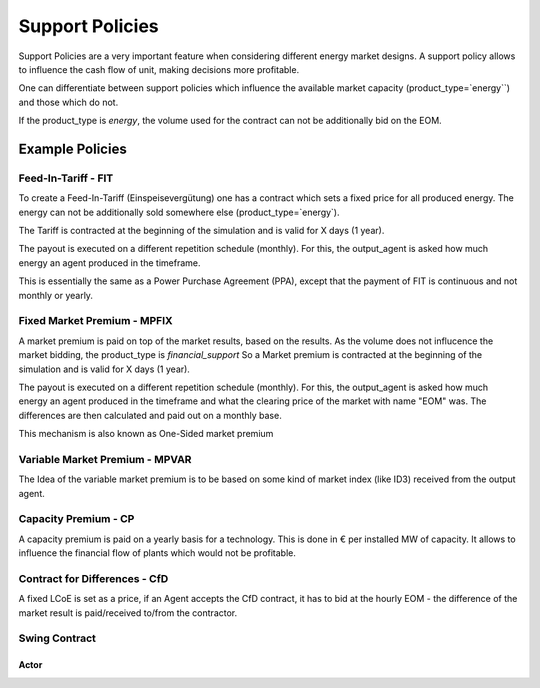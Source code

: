 .. SPDX-FileCopyrightText: ASSUME Developers
..
.. SPDX-License-Identifier: AGPL-3.0-or-later

######################
Support Policies
######################

Support Policies are a very important feature when considering different energy market designs.
A support policy allows to influence the cash flow of unit, making decisions more profitable.

One can differentiate between support policies which influence the available market capacity (product_type=`energy``) and those which do not.

If the product_type is `energy`, the volume used for the contract can not be additionally bid on the EOM.


Example Policies
=====================================


Feed-In-Tariff - FIT
--------------------

To create a Feed-In-Tariff (Einspeisevergütung) one has a contract which sets a fixed price for all produced energy.
The energy can not be additionally sold somewhere else (product_type=`energy`).

The Tariff is contracted at the beginning of the simulation and is valid for X days (1 year).

The payout is executed on a different repetition schedule (monthly).
For this, the output_agent is asked how much energy an agent produced in the timeframe.

This is essentially the same as a Power Purchase Agreement (PPA), except that the payment of FIT is continuous and not monthly or yearly.


Fixed Market Premium - MPFIX
----------------------------

A market premium is paid on top of the market results, based on the results.
As the volume does not influcence the market bidding, the product_type is `financial_support`
So a Market premium is contracted at the beginning of the simulation and is valid for X days (1 year).

The payout is executed on a different repetition schedule (monthly).
For this, the output_agent is asked how much energy an agent produced in the timeframe and what the clearing price of the market with name "EOM" was.
The differences are then calculated and paid out on a monthly base.

This mechanism is also known as One-Sided market premium

Variable Market Premium - MPVAR
-------------------------------

The Idea of the variable market premium is to be based on some kind of market index (like ID3) received from the output agent.


Capacity Premium - CP
---------------------

A capacity premium is paid on a yearly basis for a technology.
This is done in € per installed MW of capacity.
It allows to influence the financial flow of plants which would not be profitable.

Contract for Differences - CfD
------------------------------

A fixed LCoE is set as a price, if an Agent accepts the CfD contract,
it has to bid at the hourly EOM - the difference of the market result is paid/received to/from the contractor.


Swing Contract
--------------

Actor
^^^^^
